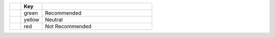.. list-table::
   :class: compatibility-key
   :widths: 8 15 78
   :header-rows: 1

   * - 
     - Key
     - 

   * -
     - green
     - Recommended

   * -
     - yellow
     - Neutral

   * -
     - red
     - Not Recommended
